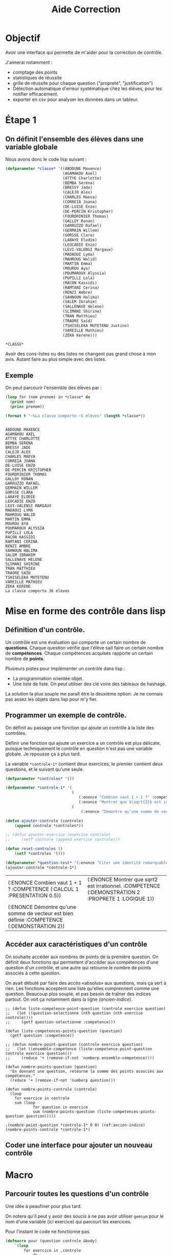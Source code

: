 #+title: Aide Correction
#+LATEX_HEADER:\input{/home/fabien/alphabetagammadelta/parametre.tex}
#+OPTIONS: toc:nil
#+latex_class: koma-article
#+latex_class_options: [a4paper, 11pt, DIV=18]
#+property: header-args:lisp :exports both

* Objectif

Avoir une interface qui permette de m'aider pour la correction de contrôle.

J'aimerai notamment :

+ comptage des points
+ statistiques de réussite
+ grille de réussite pour chaque question ("propreté", "justification")
+ Détection automatique d'erreur systématique chez les élèves, pour les notifier
  efficacement.
+ exporter en csv pour analyser les données dans un tableur.

* Étape 1

** On définit l'ensemble des élèves dans une variable globale

Nous avons donc le code lisp suivant :
  #+begin_src lisp
(defparameter *classe* '((ABDOUNE Maxence)
                         (AGAMAKOU Axel)
                         (ATTYE Charlotte)
                         (BEMBA Séréna)
                         (BRESSY Jade)
                         (CALEJO Alex)
                         (CHARLES Maeva)
                         (CORREIA Joana)
                         (DE-LUISE Enzo)
                         (DE-PERCIN Kristopher)
                         (FOURDRINIER Thomas)
                         (GALLOY Ronan)
                         (GARRUZZO Rafael)
                         (GERMAIN Willem)
                         (GORSSE Clara)
                         (LABAYE Elodie)
                         (LEOCADIE Enzo)
                         (LEVI-VALENSI Margaux)
                         (MADAOUI Lyma)
                         (MAHROUG Walid)
                         (MARTIN Emma)
                         (MOUROU Aya)
                         (POUMAROUX Alyssia)
                         (PUPILLI Lola)
                         (RACON Kassidi)
                         (RAMTANI Cerina)
                         (RENZI Ambre)
                         (SAHNOUN Halima)
                         (SALEM Ibrahim)
                         (SALLENAVE Helene)
                         (SLIMANI Shirine)
                         (TRAN Matthieu)
                         (TRAORE Saïd)
                         (TSHISELEKA MUTETENU Justino)
                         (VAREILLE Mathieu)
                         (ZEKA Kerene)))
  #+end_src

  #+RESULTS:
  : *CLASSE*

  Avoir des cons-listes ou des listes ne changent pas grand chose à mon avis.
  Autant faire au plus simple avec des listes.

** Exemple

On peut parcourir l'ensemble des élèves par :
#+name: parcourir-les-eleves
#+begin_src lisp :results output
(loop for (nom prenom) in *classe* do
  (print nom)
  (princ prenom))

(format t "~%La classe comporte ~S élèves" (length *classe*))
#+end_src

#+RESULTS: parcourir-les-eleves
#+begin_example

ABDOUNE MAXENCE
AGAMAKOU AXEL
ATTYE CHARLOTTE
BEMBA SÉRÉNA
BRESSY JADE
CALEJO ALEX
CHARLES MAEVA
CORREIA JOANA
DE-LUISE ENZO
DE-PERCIN KRISTOPHER
FOURDRINIER THOMAS
GALLOY RONAN
GARRUZZO RAFAEL
GERMAIN WILLEM
GORSSE CLARA
LABAYE ELODIE
LEOCADIE ENZO
LEVI-VALENSI MARGAUX
MADAOUI LYMA
MAHROUG WALID
MARTIN EMMA
MOUROU AYA
POUMAROUX ALYSSIA
PUPILLI LOLA
RACON KASSIDI
RAMTANI CERINA
RENZI AMBRE
SAHNOUN HALIMA
SALEM IBRAHIM
SALLENAVE HELENE
SLIMANI SHIRINE
TRAN MATTHIEU
TRAORE SAÏD
TSHISELEKA MUTETENU
VAREILLE MATHIEU
ZEKA KERENE
La classe comporte 36 élèves
#+end_example

* Mise en forme des contrôle dans lisp

** Définition d'un contrôle.

Un contrôle est une évaluation qui comporte un certain nombre de *questions*.
Chaque question vérifie que l'élève sait faire un certain nombre de
*compétences*. Chaque compétences acquises rapporte un certain nombre de *points*.

Plusieurs pistes pour implémenter un contrôle dans lisp :
+ La programmation orientée objet.
+ Une liste de liste. On peut utiliser des clé voire des tableaux de hashage.

La solution la plus souple me paraît être la deuxième option. Je ne connais pas
assez les objets dans lisp pour m'y fier.

** Programmer un exemple de contrôle.

On définit au passage une fonction qui ajoute un contrôle à la liste des contrôles.

Définir une fonction qui ajoute un exercice a un contrôle est plus délicate,
puisque techniquement le contrôle en question n'est pas une variable globale. Je
repousse ça à plus tard.

La variable src_lisp[:exports code]{*controle-1*} contient deux exercices, le
premier contient deux questions, et le suivant qu'une seule.

#+name: ajouter-reset-controle
#+begin_src lisp :exports code
(defparameter *controles* '())

(defparameter *controle-1* '(
                             (
                                (:enonce "Combien vaut 1 + 1 ?" :competence (:calcul 1 :presentation 0.5))
                                (:enonce "Montrer que $\sqrt{2}$ est irrationnel." :competence (:demonstration 2 :proprete 1 :logique 1)))
                             (
                                 (:enonce "Démontre qu'une somme de vecteur est bien définie" :competence (:demonstration 2)))))

(defun ajouter-controle (controle)
    (append controle *controles*))

;; (defun ajouter-exercice (exercice controle)
;;     (setf controle (append exercice controle)))

(defun reset-controles ()
    (setf *controles '()))

(defparameter *question-test* '(:enonce "Citer une identité remarquable" :competence (:cours 1)))
(ajouter-controle *controle-1*)
#+end_src

#+RESULTS: ajouter-reset-controle
| (:ENONCE Combien vaut 1 + 1 ? :COMPETENCE (:CALCUL 1 :PRESENTATION 0.5))                   | (:ENONCE Montrer que $sqrt{2}$ est irrationnel. :COMPETENCE (:DEMONSTRATION 2 :PROPRETE 1 :LOGIQUE 1)) |
| (:ENONCE Démontre qu'une somme de vecteur est bien définie :COMPETENCE (:DEMONSTRATION 2)) |                                                                                                        |

** Accéder aux caractéristiques d'un contrôle

On souhaite accéder aux nombres de points de la première question. On définit
deux fonctions qui permettent d'accéder aux compétences d'une question d'un
contrôle, et une autre qui retourne le nombre de points associés à cette question.

On avait débuté par faire des accès «absolus» aux questions, mais ça sert à
rien. Les fonctions acceptent une liste qu'elles comprennent comme une question.
Beaucoup plus souple, et pas besoin de traîner des indices partout. On voit ça
notamment dans la ligne [[(ancien-indice)]].

#+begin_src lisp -n -r
;; (defun liste-competence-point-question (controle exercice question)
;;   (let ((question-selectionne (nth question (nth exercice controle))))
;;     (getf question-selectionne :competence)))

(defun liste-competences-points-question (question)
  (getf question :competence))

;; (defun nombre-point-question (controle exercice question)
;;   (let ((ensemble-competence (liste-competence-point-question controle exercice question)))
;;     (reduce '+ (remove-if-not 'numberp ensemble-competence))))

(defun nombre-points-question (question)
  "En donnant une question, retourne la somme des points associés aux compétences."
  (reduce '+ (remove-if-not 'numberp question)))

(defun nombre-points-controle (controle)
  (loop
    for exercice in controle
    sum (loop
            for question in exercice
            sum (nombre-points-question (liste-competences-points-question question)))))

;(nombre-point-question *controle-1* 0 0) (ref:ancien-indice)
(nombre-points-controle *controle-1*)
#+end_src

#+RESULTS:
: NOMBRE-POINT-CONTROLE

** Coder une interface pour ajouter un nouveau contrôle


* Macro

** Parcourir toutes les questions d'un contrôle

Une idée à peaufiner pour plus tard.

On notera qu'il peut y avoir des soucis à ne pas avoir utiliser ~gemsym~ pour le
nom d'une variable (ici exercice) qui parcourt les exercices.

Pour l'instant le code ne fonctionne pas.
#+begin_src lisp :eval no-export
(defmacro pour (question controle &body)
    `(loop
        for exercice in ,controle
            do
                (loop
                    for ,question in exercice
                        do
                            &body)))
#+end_src

* Corriger un contrôle

** KILL Chaque élève est assigné à une copie du contrôle
CLOSED: [2022-11-26 sam. 13:43]

Pour l'instant je ne sais pas créer une copie du modèle contrôle qui ne
contiennent que des compétences initialisée à $0$ sans modifier la liste des
compétences de chaque question.

J'ai testé de définir une liste des compétences pour chercher parmis elles, mais
dans ce cas on crée des propriétés pour celle qui n'y était pas, ce n'est pas ce
que l'on veut.

Une autre idée : une plist est une liste. Donc, on peut tout simplement tout
parcourir et mettre tous les nombres à 0.

Je suis en train d'implémenter cette idée dans la fonction ~reset-nombre-zero~
mais c'est pas si évident.

Le plan après c'est de :

- On parcourt chaque élève,
- On crée une copie blanche
- On parcourt la copie et on peut éditer les points
- On fait le résumé de cet élève et tout est enregistré à chaque étape pour
  éviter les pertes.

#+begin_src lisp
;; Il faudrait une copie neuve du contrôle
;; qui représente la copie de l'élève.

(defparameter *liste-competences* '(:calcul :raisonement :logique) "Liste des compétences d'une question.")

(defun reset-nombre-zero (liste)
  (let ((element (car liste)) (suite-vide? (cdr liste)))
    (cond
        ((numberp element) (progn
                                (setf element 0)
                                (unless suite-vide? (reset-nombre-zero (cdr liste)))))
        ((listp element) (reset-nombre-zero (car element))))))


(defun reset-notes (question)
  (loop)
  for competence in *liste-competences*
  do
  (let ((champ-competence (getf question :competence)))
      (when (getf champ-competence competence) (setf (getf champ-competence competence) 0))
      (print champ-competence))
  question)

(defun copie-eleve (controle)
  "Donne une copie viege du contrôle, prete à être corrigée"
  ;; C'est là que les objets aurait pu être utile...
  (loop)
  for exercice in controle
  collect (loop
              for question in exercice
                    (reset-notes (copy-list question))))
#+end_src

** DONE On reconstruit le contrôle pour chaque élève
CLOSED: [2022-11-26 sam. 14:36]

C'est bon, ça marche ENFIN
#+begin_src lisp
(defun copie-controle-competence-0 (controle)
  (when controle
    (cond
        ((getf controle :enonce) (afficher-question controle)) ;;Si ça a un énoncé, alors c'est une question
        ((listp controle) (cons (copie-controle-competence-0 (car controle)) (copie-controle-competence-0 (cdr controle)))) ;;Sinon si c'est une liste, c'est un exercice
        ((numberp controle) (read))
        (t controle)))) ;;Sinon, c'est la structure du controle
#+end_src

#+RESULTS:
: COPIE-CONTROLE-COMPETENCE-0

** On commence la correction

On pourrait mixer attribuer-point avec copie-controle-competence-0 : pour
attribuer des points, on reconstruit le contrôle !
#+begin_src lisp
(defun afficher-question (question)
  (print (getf question :enonce))
  (print "Les points sont répartis selon les compétences suivantes :")
  (print (getf question :competence)))

#+end_src

#+RESULTS:
: AFFICHER-QUESTION

* Commandes pour faciliter la correction

** En vrac

+ search pour chercher un élève dans la liste, et le sélectionner pour modifier
  ses notes
+ stat pour sortir les statistiques par questions du contrôle

*
